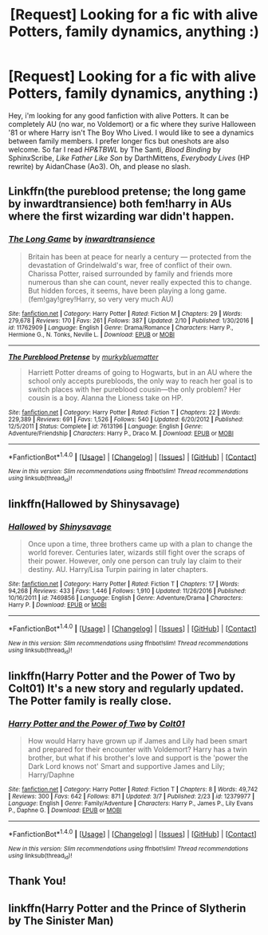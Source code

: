 #+TITLE: [Request] Looking for a fic with alive Potters, family dynamics, anything :)

* [Request] Looking for a fic with alive Potters, family dynamics, anything :)
:PROPERTIES:
:Author: Keira901
:Score: 4
:DateUnix: 1489090180.0
:DateShort: 2017-Mar-09
:FlairText: Request
:END:
Hey, i'm looking for any good fanfiction with alive Potters. It can be completely AU (no war, no Voldemort) or a fic where they surive Halloween '81 or where Harry isn't The Boy Who Lived. I would like to see a dynamics between family members. I prefer longer fics but oneshots are also welcome. So far I read /HP&TBWL/ by The Santi, /Blood Binding/ by SphinxScribe, /Like Father Like Son/ by DarthMittens, /Everybody Lives/ (HP rewrite) by AidanChase (Ao3). Oh, and please no slash.


** Linkffn(the pureblood pretense; the long game by inwardtransience) both fem!harry in AUs where the first wizarding war didn't happen.
:PROPERTIES:
:Score: 2
:DateUnix: 1489107059.0
:DateShort: 2017-Mar-10
:END:

*** [[http://www.fanfiction.net/s/11762909/1/][*/The Long Game/*]] by [[https://www.fanfiction.net/u/4677330/inwardtransience][/inwardtransience/]]

#+begin_quote
  Britain has been at peace for nearly a century --- protected from the devastation of Grindelwald's war, free of conflict of their own. Charissa Potter, raised surrounded by family and friends more numerous than she can count, never really expected this to change. But hidden forces, it seems, have been playing a long game. (fem!gay!grey!Harry, so very very much AU)
#+end_quote

^{/Site/: [[http://www.fanfiction.net/][fanfiction.net]] *|* /Category/: Harry Potter *|* /Rated/: Fiction M *|* /Chapters/: 29 *|* /Words/: 279,678 *|* /Reviews/: 170 *|* /Favs/: 261 *|* /Follows/: 387 *|* /Updated/: 2/10 *|* /Published/: 1/30/2016 *|* /id/: 11762909 *|* /Language/: English *|* /Genre/: Drama/Romance *|* /Characters/: Harry P., Hermione G., N. Tonks, Neville L. *|* /Download/: [[http://www.ff2ebook.com/old/ffn-bot/index.php?id=11762909&source=ff&filetype=epub][EPUB]] or [[http://www.ff2ebook.com/old/ffn-bot/index.php?id=11762909&source=ff&filetype=mobi][MOBI]]}

--------------

[[http://www.fanfiction.net/s/7613196/1/][*/The Pureblood Pretense/*]] by [[https://www.fanfiction.net/u/3489773/murkybluematter][/murkybluematter/]]

#+begin_quote
  Harriett Potter dreams of going to Hogwarts, but in an AU where the school only accepts purebloods, the only way to reach her goal is to switch places with her pureblood cousin---the only problem? Her cousin is a boy. Alanna the Lioness take on HP.
#+end_quote

^{/Site/: [[http://www.fanfiction.net/][fanfiction.net]] *|* /Category/: Harry Potter *|* /Rated/: Fiction T *|* /Chapters/: 22 *|* /Words/: 229,389 *|* /Reviews/: 691 *|* /Favs/: 1,526 *|* /Follows/: 540 *|* /Updated/: 6/20/2012 *|* /Published/: 12/5/2011 *|* /Status/: Complete *|* /id/: 7613196 *|* /Language/: English *|* /Genre/: Adventure/Friendship *|* /Characters/: Harry P., Draco M. *|* /Download/: [[http://www.ff2ebook.com/old/ffn-bot/index.php?id=7613196&source=ff&filetype=epub][EPUB]] or [[http://www.ff2ebook.com/old/ffn-bot/index.php?id=7613196&source=ff&filetype=mobi][MOBI]]}

--------------

*FanfictionBot*^{1.4.0} *|* [[[https://github.com/tusing/reddit-ffn-bot/wiki/Usage][Usage]]] | [[[https://github.com/tusing/reddit-ffn-bot/wiki/Changelog][Changelog]]] | [[[https://github.com/tusing/reddit-ffn-bot/issues/][Issues]]] | [[[https://github.com/tusing/reddit-ffn-bot/][GitHub]]] | [[[https://www.reddit.com/message/compose?to=tusing][Contact]]]

^{/New in this version: Slim recommendations using/ ffnbot!slim! /Thread recommendations using/ linksub(thread_id)!}
:PROPERTIES:
:Author: FanfictionBot
:Score: 1
:DateUnix: 1489107072.0
:DateShort: 2017-Mar-10
:END:


** linkffn(Hallowed by Shinysavage)
:PROPERTIES:
:Author: T0lias
:Score: 1
:DateUnix: 1489105539.0
:DateShort: 2017-Mar-10
:END:

*** [[http://www.fanfiction.net/s/7469856/1/][*/Hallowed/*]] by [[https://www.fanfiction.net/u/1153660/Shinysavage][/Shinysavage/]]

#+begin_quote
  Once upon a time, three brothers came up with a plan to change the world forever. Centuries later, wizards still fight over the scraps of their power. However, only one person can truly lay claim to their destiny. AU. Harry/Lisa Turpin pairing in later chapters.
#+end_quote

^{/Site/: [[http://www.fanfiction.net/][fanfiction.net]] *|* /Category/: Harry Potter *|* /Rated/: Fiction T *|* /Chapters/: 17 *|* /Words/: 94,268 *|* /Reviews/: 433 *|* /Favs/: 1,446 *|* /Follows/: 1,910 *|* /Updated/: 11/26/2016 *|* /Published/: 10/16/2011 *|* /id/: 7469856 *|* /Language/: English *|* /Genre/: Adventure/Drama *|* /Characters/: Harry P. *|* /Download/: [[http://www.ff2ebook.com/old/ffn-bot/index.php?id=7469856&source=ff&filetype=epub][EPUB]] or [[http://www.ff2ebook.com/old/ffn-bot/index.php?id=7469856&source=ff&filetype=mobi][MOBI]]}

--------------

*FanfictionBot*^{1.4.0} *|* [[[https://github.com/tusing/reddit-ffn-bot/wiki/Usage][Usage]]] | [[[https://github.com/tusing/reddit-ffn-bot/wiki/Changelog][Changelog]]] | [[[https://github.com/tusing/reddit-ffn-bot/issues/][Issues]]] | [[[https://github.com/tusing/reddit-ffn-bot/][GitHub]]] | [[[https://www.reddit.com/message/compose?to=tusing][Contact]]]

^{/New in this version: Slim recommendations using/ ffnbot!slim! /Thread recommendations using/ linksub(thread_id)!}
:PROPERTIES:
:Author: FanfictionBot
:Score: 1
:DateUnix: 1489105574.0
:DateShort: 2017-Mar-10
:END:


** linkffn(Harry Potter and the Power of Two by Colt01) It's a new story and regularly updated. The Potter family is really close.
:PROPERTIES:
:Author: Sciny
:Score: 1
:DateUnix: 1489132716.0
:DateShort: 2017-Mar-10
:END:

*** [[http://www.fanfiction.net/s/12379977/1/][*/Harry Potter and the Power of Two/*]] by [[https://www.fanfiction.net/u/6779989/Colt01][/Colt01/]]

#+begin_quote
  How would Harry have grown up if James and Lily had been smart and prepared for their encounter with Voldemort? Harry has a twin brother, but what if his brother's love and support is the 'power the Dark Lord knows not' Smart and supportive James and Lily; Harry/Daphne
#+end_quote

^{/Site/: [[http://www.fanfiction.net/][fanfiction.net]] *|* /Category/: Harry Potter *|* /Rated/: Fiction T *|* /Chapters/: 8 *|* /Words/: 49,742 *|* /Reviews/: 300 *|* /Favs/: 642 *|* /Follows/: 871 *|* /Updated/: 3/7 *|* /Published/: 2/23 *|* /id/: 12379977 *|* /Language/: English *|* /Genre/: Family/Adventure *|* /Characters/: Harry P., James P., Lily Evans P., Daphne G. *|* /Download/: [[http://www.ff2ebook.com/old/ffn-bot/index.php?id=12379977&source=ff&filetype=epub][EPUB]] or [[http://www.ff2ebook.com/old/ffn-bot/index.php?id=12379977&source=ff&filetype=mobi][MOBI]]}

--------------

*FanfictionBot*^{1.4.0} *|* [[[https://github.com/tusing/reddit-ffn-bot/wiki/Usage][Usage]]] | [[[https://github.com/tusing/reddit-ffn-bot/wiki/Changelog][Changelog]]] | [[[https://github.com/tusing/reddit-ffn-bot/issues/][Issues]]] | [[[https://github.com/tusing/reddit-ffn-bot/][GitHub]]] | [[[https://www.reddit.com/message/compose?to=tusing][Contact]]]

^{/New in this version: Slim recommendations using/ ffnbot!slim! /Thread recommendations using/ linksub(thread_id)!}
:PROPERTIES:
:Author: FanfictionBot
:Score: 1
:DateUnix: 1489132732.0
:DateShort: 2017-Mar-10
:END:


** Thank You!
:PROPERTIES:
:Author: Keira901
:Score: 1
:DateUnix: 1489225416.0
:DateShort: 2017-Mar-11
:END:


** linkffn(Harry Potter and the Prince of Slytherin by The Sinister Man)
:PROPERTIES:
:Author: Flye_Autumne
:Score: 1
:DateUnix: 1489288088.0
:DateShort: 2017-Mar-12
:END:

